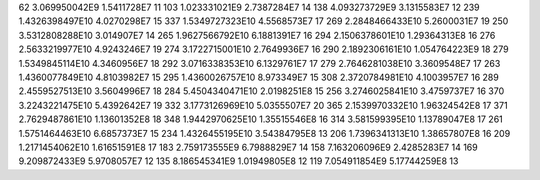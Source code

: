 62	3.069950042E9	1.5411728E7	11
103	1.023331021E9	2.7387284E7	14
138	4.093273729E9	3.1315583E7	12
239	1.4326398497E10	4.0270298E7	15
337	1.5349727323E10	4.5568573E7	17
269	2.2848466433E10	5.2600031E7	19
250	3.5312808288E10	3.014907E7	14
265	1.9627566792E10	6.1881391E7	16
294	2.1506378601E10	1.29364313E8	16
276	2.5633219977E10	4.9243246E7	19
274	3.1722715001E10	2.7649936E7	16
290	2.1892306161E10	1.054764223E9	18
279	1.5349845114E10	4.3460956E7	18
292	3.0716338353E10	6.1329761E7	17
279	2.7646281038E10	3.3609548E7	17
263	1.4360077849E10	4.8103982E7	15
295	1.4360026757E10	8.973349E7	15
308	2.3720784981E10	4.1003957E7	16
289	2.4559527513E10	3.5604996E7	18
284	5.4504340471E10	2.0198251E8	15
256	3.2746025841E10	3.4759737E7	16
370	3.2243221475E10	5.4392642E7	19
332	3.1773126969E10	5.0355507E7	20
365	2.1539970332E10	1.96324542E8	17
371	2.7629487861E10	1.13601352E8	18
348	1.9442970625E10	1.35515546E8	16
314	3.581599395E10	1.13789047E8	17
261	1.5751464463E10	6.6857373E7	15
234	1.4326455195E10	3.54384795E8	13
206	1.7396341313E10	1.38657807E8	16
209	1.2171454062E10	1.61651591E8	17
183	2.759173555E9	6.7988829E7	14
158	7.163206096E9	2.4285283E7	14
169	9.209872433E9	5.9708057E7	12
135	8.186545341E9	1.01949805E8	12
119	7.054911854E9	5.17744259E8	13
